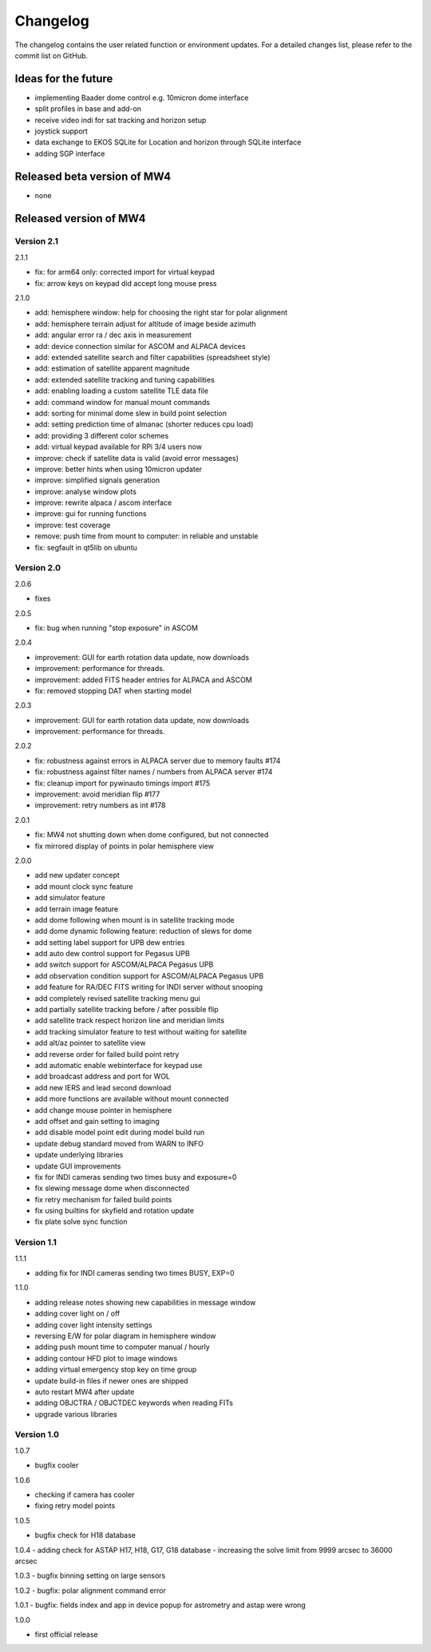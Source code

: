 Changelog
=========
The changelog contains the user related function or environment updates. For a
detailed changes list, please refer to the commit list on GitHub.

Ideas for the future
--------------------
- implementing Baader dome control e.g. 10micron dome interface
- split profiles in base and add-on
- receive video indi for sat tracking and horizon setup
- joystick support
- data exchange to EKOS SQLite for Location and horizon through SQLite interface
- adding SGP interface

Released beta version of MW4
----------------------------
- none

Released version of MW4
-----------------------
Version 2.1
^^^^^^^^^^^
2.1.1

- fix: for arm64 only: corrected import for virtual keypad
- fix: arrow keys on keypad did accept long mouse press

2.1.0

- add: hemisphere window: help for choosing the right star for polar alignment
- add: hemisphere terrain adjust for altitude of image beside azimuth
- add: angular error ra / dec axis in measurement
- add: device connection similar for ASCOM and ALPACA devices
- add: extended satellite search and filter capabilities (spreadsheet style)
- add: estimation of satellite apparent magnitude
- add: extended satellite tracking and tuning capabilities
- add: enabling loading a custom satellite TLE data file
- add: command window for manual mount commands
- add: sorting for minimal dome slew in build point selection
- add: setting prediction time of almanac (shorter reduces cpu load)
- add: providing 3 different color schemes
- add: virtual keypad available for RPi 3/4 users now
- improve: check if satellite data is valid (avoid error messages)
- improve: better hints when using 10micron updater
- improve: simplified signals generation
- improve: analyse window plots
- improve: rewrite alpaca / ascom interface
- improve: gui for running functions
- improve: test coverage
- remove: push time from mount to computer: in reliable and unstable
- fix: segfault in qt5lib on ubuntu

Version 2.0
^^^^^^^^^^^
2.0.6

- fixes

2.0.5

- fix: bug when running "stop exposure" in ASCOM

2.0.4

- improvement: GUI for earth rotation data update, now downloads
- improvement: performance for threads.
- improvement: added FITS header entries for ALPACA and ASCOM
- fix: removed stopping DAT when starting model

2.0.3

- improvement: GUI for earth rotation data update, now downloads
- improvement: performance for threads.

2.0.2

- fix: robustness against errors in ALPACA server due to memory faults #174
- fix: robustness against filter names / numbers from ALPACA server #174
- fix: cleanup import for pywinauto timings import #175
- improvement: avoid meridian flip #177
- improvement: retry numbers as int #178

2.0.1

- fix: MW4 not shutting down when dome configured, but not connected
- fix mirrored display of points in polar hemisphere view

2.0.0

- add new updater concept
- add mount clock sync feature
- add simulator feature
- add terrain image feature
- add dome following when mount is in satellite tracking mode
- add dome dynamic following feature: reduction of slews for dome
- add setting label support for UPB dew entries
- add auto dew control support for Pegasus UPB
- add switch support for ASCOM/ALPACA Pegasus UPB
- add observation condition support for ASCOM/ALPACA Pegasus UPB
- add feature for RA/DEC FITS writing for INDI server without snooping
- add completely revised satellite tracking menu gui
- add partially satellite tracking before / after possible flip
- add satellite track respect horizon line and meridian limits
- add tracking simulator feature to test without waiting for satellite
- add alt/az pointer to satellite view
- add reverse order for failed build point retry
- add automatic enable webinterface for keypad use
- add broadcast address and port for WOL
- add new IERS and lead second download
- add more functions are available without mount connected
- add change mouse pointer in hemisphere
- add offset and gain setting to imaging
- add disable model point edit during model build run
- update debug standard moved from WARN to INFO
- update underlying libraries
- update GUI improvements
- fix for INDI cameras sending two times busy and exposure=0
- fix slewing message dome when disconnected
- fix retry mechanism for failed build points
- fix using builtins for skyfield and rotation update
- fix plate solve sync function


Version 1.1
^^^^^^^^^^^
1.1.1

- adding fix for INDI cameras sending two times BUSY, EXP=0

1.1.0

- adding release notes showing new capabilities in message window
- adding cover light on / off
- adding cover light intensity settings
- reversing E/W for polar diagram in hemisphere window
- adding push mount time to computer manual / hourly
- adding contour HFD plot to image windows
- adding virtual emergency stop key on time group
- update build-in files if newer ones are shipped
- auto restart MW4 after update
- adding OBJCTRA / OBJCTDEC keywords when reading FITs
- upgrade various libraries

Version 1.0
^^^^^^^^^^^
1.0.7

- bugfix cooler

1.0.6

- checking if camera has cooler
- fixing retry model points

1.0.5

- bugfix check for H18 database

1.0.4
- adding check for ASTAP H17, H18, G17, G18 database
- increasing the solve limit from 9999 arcsec to 36000 arcsec

1.0.3
- bugfix binning setting on large sensors

1.0.2
- bugfix: polar alignment command error

1.0.1
- bugfix: fields index and app in device popup for astrometry and astap were wrong

1.0.0

- first official release
